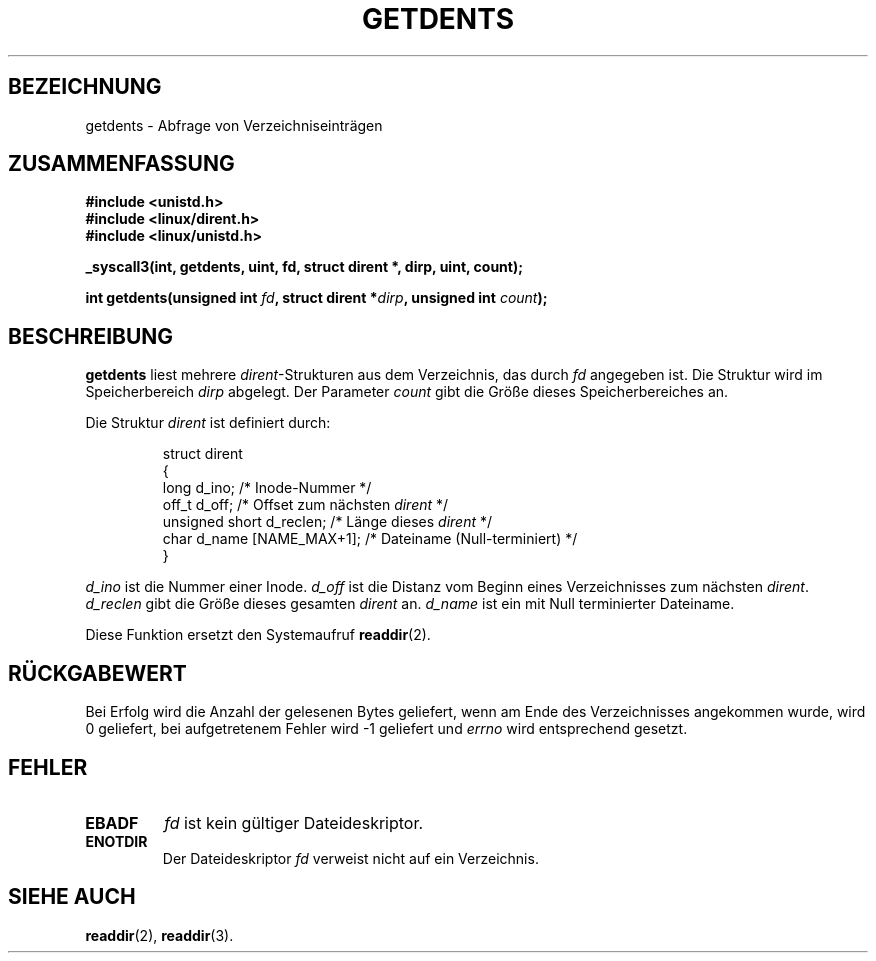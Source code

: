 .\" Hey Emacs! This file is -*- nroff -*- source.
.\"
.\" Copyright 1995 Andries Brouwer (aeb@cwi.nl)
.\"
.\" Permission is granted to make and distribute verbatim copies of this
.\" manual provided the copyright notice and this permission notice are
.\" preserved on all copies.
.\"
.\" Permission is granted to copy and distribute modified versions of this
.\" manual under the conditions for verbatim copying, provided that the
.\" entire resulting derived work is distributed under the terms of a
.\" permission notice identical to this one
.\" 
.\" Since the Linux kernel and libraries are constantly changing, this
.\" manual page may be incorrect or out-of-date.  The author(s) assume no
.\" responsibility for errors or omissions, or for damages resulting from
.\" the use of the information contained herein.  The author(s) may not
.\" have taken the same level of care in the production of this manual,
.\" which is licensed free of charge, as they might when working
.\" professionally.
.\" 
.\" Formatted or processed versions of this manual, if unaccompanied by
.\" the source, must acknowledge the copyright and authors of this work.
.\"
.\" Written 11 June 1995 by Andries Brouwer <aeb@cwi.nl>
.\" Modified 22 July 1995 by Michael Chastain <mec@duracef.shout.net>:
.\"   Derived from 'readdir.2'.
.\" German translation by René Tschirley <gremlin@cs.tu-berlin.de>
.\"   and Markus Kaufmann <markus.kaufmann@gmx.de>
.\"
.TH GETDENTS 2  "22. Juli 1995" "Linux 1.3.6" "Systemaufrufe"
.SH BEZEICHNUNG
getdents \- Abfrage von Verzeichniseinträgen
.SH ZUSAMMENFASSUNG
.nf
.B #include <unistd.h>
.B #include <linux/dirent.h>
.B #include <linux/unistd.h>
.sp
.B _syscall3(int, getdents, uint, fd, struct dirent *, dirp, uint, count);
.sp
.BI "int getdents(unsigned int " fd ", struct dirent *" dirp ", unsigned int " count );
.fi
.SH BESCHREIBUNG
.B getdents
liest mehrere
.IR dirent \-Strukturen
aus dem Verzeichnis, das durch 
.I fd
angegeben ist.  Die Struktur wird im Speicherbereich
.I dirp 
abgelegt.  Der Parameter
.I count
gibt die Größe dieses Speicherbereiches an.
.PP
Die Struktur
.I dirent
ist definiert durch:
.PP
.RS
.nf
struct dirent
{
    long d_ino;                 /* Inode-Nummer */
    off_t d_off;                /* Offset zum nächsten \fIdirent\fP */
    unsigned short d_reclen;    /* Länge dieses \fIdirent\fP */
    char d_name [NAME_MAX+1];   /* Dateiname (Null-terminiert) */
}
.fi
.RE
.PP
.I d_ino
ist die Nummer einer Inode.
.I d_off
ist die Distanz vom Beginn eines Verzeichnisses zum nächsten
.IR dirent .
.I d_reclen
gibt die Größe dieses gesamten
.IR dirent
an.
.I d_name
ist ein mit Null terminierter Dateiname.
.PP
Diese Funktion ersetzt den Systemaufruf
.BR readdir (2).
.SH "RÜCKGABEWERT"
Bei Erfolg wird die Anzahl der gelesenen Bytes geliefert, wenn am Ende
des Verzeichnisses angekommen wurde, wird 0 geliefert, bei
aufgetretenem Fehler wird -1 geliefert und 
.I errno
wird entsprechend gesetzt.
.SH "FEHLER"
.TP
.B EBADF
.I fd 
ist kein gültiger Dateideskriptor.
.TP
.B ENOTDIR
Der Dateideskriptor
.I fd
verweist nicht auf ein Verzeichnis.
.SH "SIEHE AUCH"
.BR readdir (2),
.BR readdir (3).
